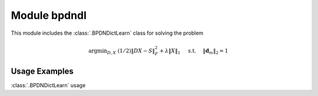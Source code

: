 Module bpdndl
=============

This module includes the :class:`.BPDNDictLearn` class for solving the
problem

.. math::
   \mathrm{argmin}_{D, X} \;
   (1/2) \| D X - S \|_F^2 + \lambda \| X \|_1 \quad \text{ s.t. }
   \quad \|\mathbf{d}_m\|_2 = 1



Usage Examples
--------------

.. container:: toggle

    .. container:: header

        :class:`.BPDNDictLearn` usage

    .. literalinclude:: ../../../examples/stdsparse/demo_bpdndl.py
       :language: python
       :lines: 9-
